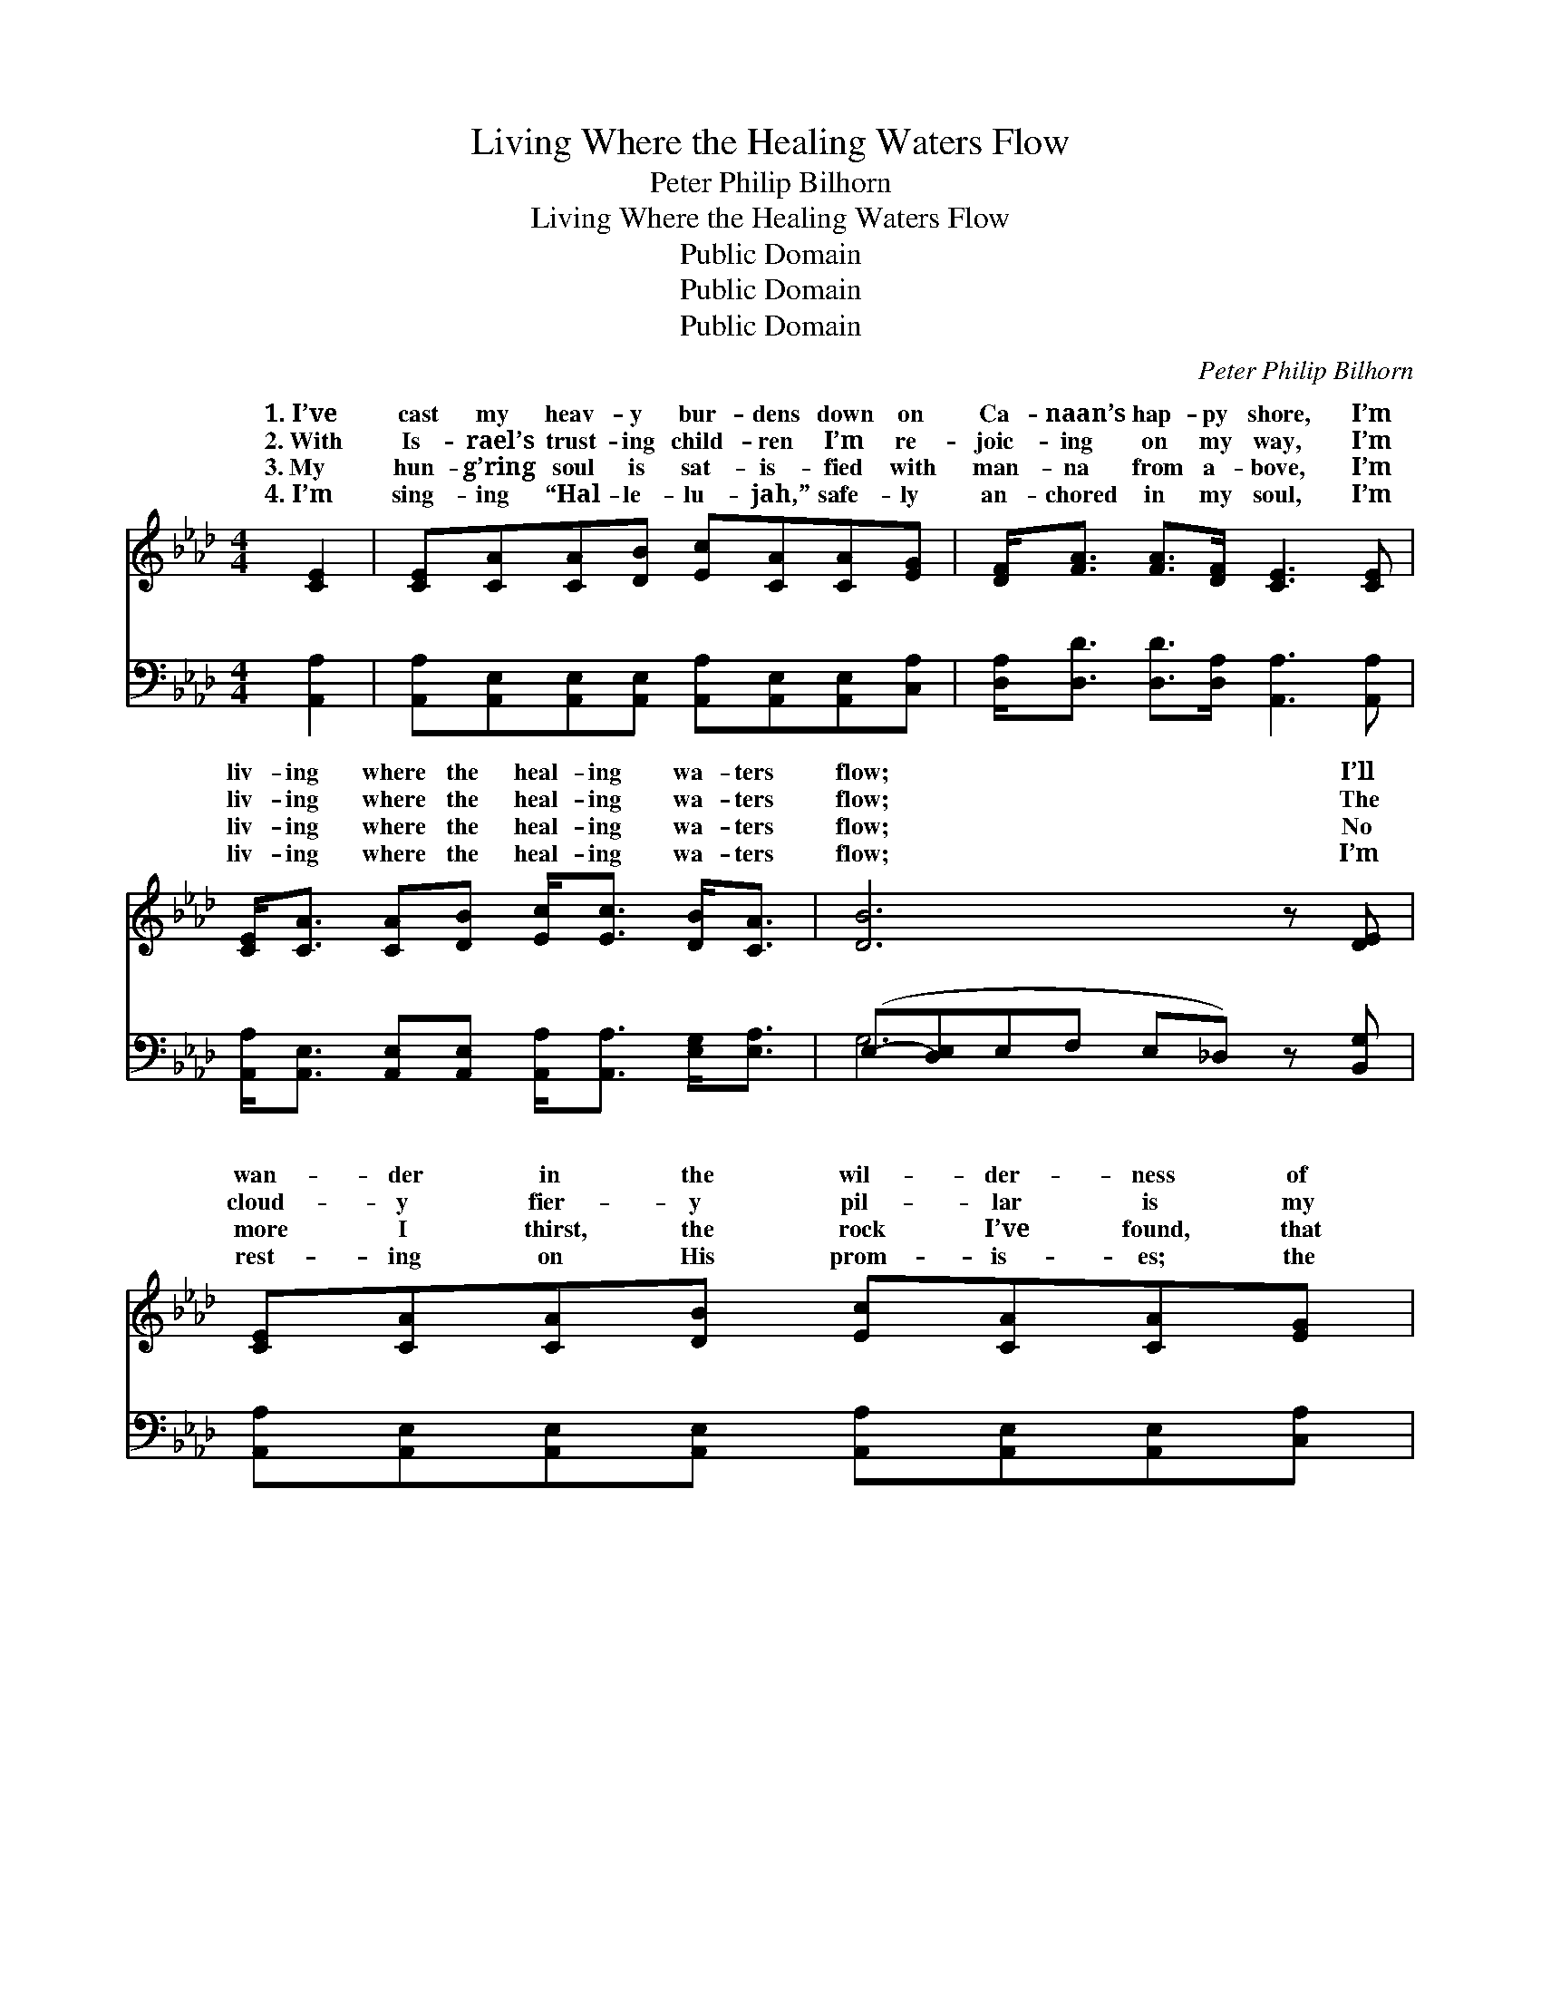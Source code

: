 X:1
T:Living Where the Healing Waters Flow
T:Peter Philip Bilhorn
T:Living Where the Healing Waters Flow
T:Public Domain
T:Public Domain
T:Public Domain
C:Peter Philip Bilhorn
Z:Public Domain
%%score ( 1 2 ) ( 3 4 )
L:1/8
M:4/4
K:Ab
V:1 treble 
V:2 treble 
V:3 bass 
V:4 bass 
V:1
 [CE]2 | [CE][CA][CA][DB] [Ec][CA][CA][EG] | [DF]<[FA] [FA]>[DF] [CE]3 [CE] | %3
w: 1.~I’ve|cast my heav- y bur- dens down on|Ca- naan’s hap- py shore, I’m|
w: 2.~With|Is- rael’s trust- ing child- ren I’m re-|joic- ing on my way, I’m|
w: 3.~My|hun- g’ring soul is sat- is- fied with|man- na from a- bove, I’m|
w: 4.~I’m|sing- ing “Hal- le- lu- jah,” safe- ly|an- chored in my soul, I’m|
 [CE]<[CA] [CA][DB] [Ec]<[Ec] [DB]<[CA] | [DB]6 z [DE] | [CE][CA][CA][DB] [Ec][CA][CA][EG] | %6
w: liv- ing where the heal- ing wa- ters|flow; I’ll|wan- der in the wil- der- ness of|
w: liv- ing where the heal- ing wa- ters|flow; The|cloud- y fier- y pil- lar is my|
w: liv- ing where the heal- ing wa- ters|flow; No|more I thirst, the rock I’ve found, that|
w: liv- ing where the heal- ing wa- ters|flow; I’m|rest- ing on His prom- is- es; the|
 [DF]<[FA] [FA]>[DF] [CE]3 [CE] | [CE]<[CA] [CA][DB] [Ec]<[Ec] [DB]<[DB] | (C2 DD C2) z2 || %9
w: doubt and sin no more; I’m|liv- ing where the heal- ing wa- ters|flow. * * *|
w: guid- ing light to- day; I’m|liv- ing where the heal- ing wa- ters|flow. * * *|
w: fount of end- less love; I’m|liv- ing where the heal- ing wa- ters|flow. * * *|
w: blood has made me whole; I’m|liv- ing where the heal- ing wa- ters|flow. * * *|
"^Refrain" [Ec]<[Ee] [Ee]>[Ec] [CA]3 [EG] | [DF]<[FA] [FA]>[DF] [CE]3 [CE] | %11
w: ||
w: ing on the shore, I’m liv-|ing on the shore, I’m liv-|
w: ||
w: ||
 [CE]<[CA] [CA][DB] [Ec]<[Ec] [EB]<[=DA] | [DB]6 z2 | [Ec]<[Ee] [Ee]>[Ec] [CA]3 [EG] | %14
w: |||
w: ing where the heal- ing wa- ters flow;|Liv-|ing on the shore, I’m liv-|
w: |||
w: |||
 [DF]<[FA] [FA]>[DF] [CE]3 [CE] | [CE]<[CA] [CA][DB] [Ec]<[Ec] [DB]<[DB] | (C2 DD C2) |] %17
w: |||
w: ing on the shore, I’m liv-|ing where the heal- ing wa- ters flow.||
w: |||
w: |||
V:2
 x2 | x8 | x8 | x8 | x8 | x8 | x8 | x8 | A4 x4 || x8 | x8 | x8 | x8 | x8 | x8 | x8 | A6 |] %17
w: |||||||||||||||||
w: ||||||||Liv-|||||||||
V:3
 [A,,A,]2 | [A,,A,][A,,E,][A,,E,][A,,E,] [A,,A,][A,,E,][A,,E,][C,A,] | %2
w: ~|~ ~ ~ ~ ~ ~ ~ ~|
 [D,A,]<[D,D] [D,D]>[D,A,] [A,,A,]3 [A,,A,] | %3
w: ~ ~ ~ ~ ~ ~|
 [A,,A,]<[A,,E,] [A,,E,][A,,E,] [A,,A,]<[A,,A,] [E,G,]<[E,A,] | (E,-[D,E,]E,F, E,_D,) z [B,,G,] | %5
w: ~ ~ ~ ~ ~ ~ ~ ~|~ * * * * * ~|
 [A,,A,][A,,E,][A,,E,][A,,E,] [A,,A,][A,,E,][A,,E,][C,A,] | %6
w: ~ ~ ~ ~ ~ ~ ~ ~|
 [D,A,]<[D,D] [D,D]>[D,A,] [A,,A,]3 [A,,A,] | [A,,A,]<[A,,E,] [A,,E,][E,G,] A,<A, [E,G,]<E, | %8
w: ~ ~ ~ ~ ~ ~|~ ~ ~ ~ ~ ~ ~ ~|
 E,2 F,_F, E,2 z2 || A,<[A,C] [A,C]>A, [A,,A,]3 [C,A,] | %10
w: ~ ~ ~ ~|~ ~ ~ ~ ~ ~|
 [D,A,]<[D,D] [D,D]>[D,A,] [A,,A,]3 [A,,A,] | %11
w: ~ ~ ~ ~ ~ ~|
 [A,,A,]<[A,,E,] [A,,E,][A,,E,] [A,,A,]<[A,,A,] [B,,G,]<[B,,F,] | [E,G,]6 z2 | %13
w: ~ ~ ~ ~ ~ ~ ~ ~|~|
 A,<[A,C] [A,C]>A, [A,,A,]3 [C,A,] | [D,A,]<[D,D] [D,D]>[D,A,] [A,,A,]3 [A,,A,] | %15
w: ~ ~ ~ ~ ~ ~|~ ~ ~ ~ ~ ~|
 [A,,A,]<[A,,E,] [A,,E,][E,G,] A,<A, [E,G,]<E, | E,2 F,_F, E,2 |] %17
w: wa- ters flow * * * * *||
V:4
 x2 | x8 | x8 | x8 | G,6 x2 | x8 | x8 | x4 A,<A, E,3/2 x/ | A,,6 x2 || A,/ x5/2 A,/ x9/2 | x8 | %11
w: ||||~|||wa- ters flow|~|~ ~||
 x8 | x8 | A,/ x5/2 A,/ x9/2 | x8 | x4 A,<A, E,3/2 x/ | A,,6 |] %17
w: ||~ ~||||

